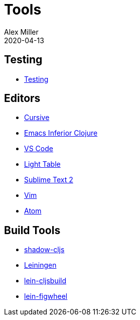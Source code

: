= Tools
Alex Miller
2020-04-13
:type: tools
:toc: macro
:icons: font

ifdef::env-github,env-browser[:outfilesuffix: .adoc]

== Testing

* <<testing#,Testing>>

== Editors

* <<cursive#,Cursive>>
* <<emacs-inf#,Emacs Inferior Clojure>>
* <<vscode#,VS Code>>
* <<light-table#,Light Table>>
* <<sublime#,Sublime Text 2>>
* <<vim#,Vim>>
* <<atom#,Atom>>

== Build Tools

* <<shadow-cljs#,shadow-cljs>>
* <<leiningen#,Leiningen>>
* https://github.com/emezeske/lein-cljsbuild[lein-cljsbuild]
* https://github.com/bhauman/lein-figwheel[lein-figwheel]
